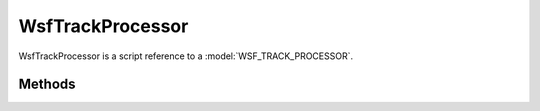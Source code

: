 .. ****************************************************************************
.. CUI
..
.. The Advanced Framework for Simulation, Integration, and Modeling (AFSIM)
..
.. The use, dissemination or disclosure of data in this file is subject to
.. limitation or restriction. See accompanying README and LICENSE for details.
.. ****************************************************************************

WsfTrackProcessor
-----------------

.. class:: WsfTrackProcessor inherits WsfProcessor


WsfTrackProcessor is a script reference to a :model:`WSF_TRACK_PROCESSOR`.

Methods
=======

.. method:: WsfTrackManager TrackManager()
   
   Return the :class:`WsfTrackManager` object associated with this track processor.

